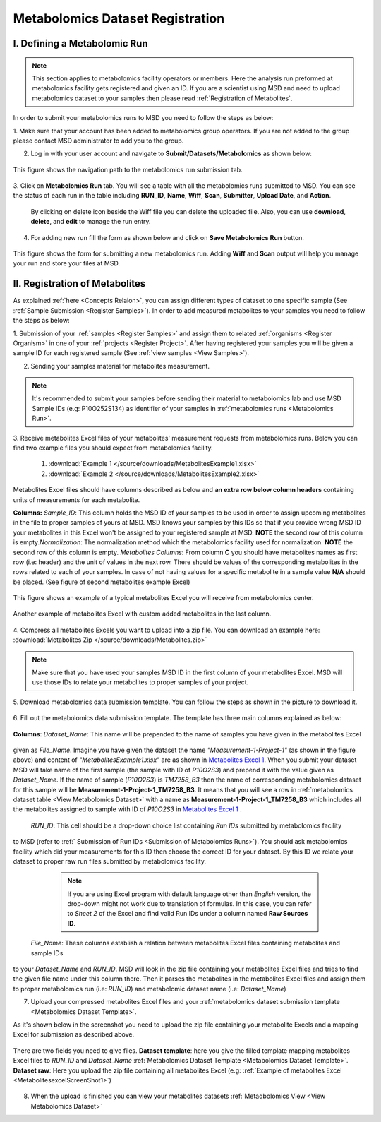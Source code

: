 .. _Register Metabolomics Dataset:


Metabolomics Dataset Registration
---------------------------------


I. Defining a Metabolomic Run
^^^^^^^^^^^^^^^^^^^^^^^^^^^^^

.. note::
    This section applies to metabolomics facility operators or members. Here the analysis 
    run preformed at metabolomics facility gets registered and given an ID. If you are 
    a scientist using MSD and need to upload metabolomics dataset to your samples then 
    please read :ref:`Registration of Metabolites`.

In order to submit your metabolomics runs to MSD you need to follow the steps as below:


1. Make sure that your account has been added to metabolomics group operators. If you are not \
added to the group please contact MSD administrator to add you to the group.

2. Log in with your user account and navigate to **Submit/Datasets/Metabolomics** as shown below:  

.. figure:: /media/MetabolomicsRunSubmission-TabView.png
    :align: center
    :scale: 100 %
    :alt: View of Metabolomics Run Submission Tab
    :class: metabolites_run_submission

    This figure shows the navigation path to the metabolomics run submission tab.

3. Click on **Metabolomics Run** tab. You will see a table with all the metabolomics runs submitted \
to MSD. You can see the status of each run in the table including **RUN_ID**, **Name**, **Wiff**, \
**Scan**, **Submitter**, **Upload Date**, and **Action**.

    By clicking on delete icon beside the Wiff file you can delete the uploaded file. Also, you can use **download**, **delete**, and **edit** to manage the run entry.

4. For adding new run fill the form as shown below and click on **Save Metabolomics Run** button.

.. figure:: /media/MetabolomicsRunSubmissionForm.png
    :align: center
    :scale: 100 %
    :alt: Metabolomics Run Submission Form
    :class: metabolites_run_submission

    This figure shows the form for submitting a new metabolomics run.
    Adding **Wiff** and **Scan** output will help you manage your run and 
    store your files at MSD.


.. _Registration of Metabolites:

II. Registration of Metabolites
^^^^^^^^^^^^^^^^^^^^^^^^^^^^^^^

As explained :ref:`here <Concepts Relaion>`, you can assign different types of dataset to 
one specific sample (See :ref:`Sample Submission <Register Samples>`). In order to add 
measured metabolites to your samples you need to follow the steps as below:


1. Submission of your :ref:`samples <Register Samples>` and assign them to related \
:ref:`organisms <Register Organism>` in one of your :ref:`projects <Register Project>`. \
After having registered your samples you will be given a sample ID for each registered \
sample (See :ref:`view samples <View Samples>`).

2. Sending your samples material for metabolites measurement.


.. note::
    It's recommended to submit your samples before sending their material to metabolomics \
    lab and use MSD Sample IDs (e.g: P10O252S134) as identifier of your samples in :ref:`metabolomics runs <Metabolomics Run>`.

3. Receive metabolites Excel files of your metabolites' measurement requests from metabolomics \
runs. Below you can find two example files you should expect from metabolomics facility.

    1. :download:`Example 1 </source/downloads/MetabolitesExample1.xlsx>`
    2. :download:`Example 2 </source/downloads/MetabolitesExample2.xlsx>`

Metabolites Excel files should have columns described as below and **an extra row below column headers** 
containing units of measurements for each metabolite.

**Columns:** *Sample_ID*: This column holds the MSD ID of your samples to be used in order to assign upcoming \
metabolites in the file to proper samples of yours at MSD. MSD knows your samples by this IDs so \
that if you provide wrong MSD ID your metabolites in this Excel won't be assigned to your registered \
sample at MSD. **NOTE** the second row of this column is empty.\
*Normalization*: The normalization method which the metabolomics facility used for normalization. \
**NOTE** the second row of this column is empty. \
*Metabolites Columns*: From column **C** you should have metabolites names as first row (i.e: header) \
and the unit of values in the next row. There should be values of the corresponding metabolites in the \
rows related to each of your samples. In case of not having values for a specific metabolite in a \
sample value **N/A** should be placed. (See figure of second metabolites example Excel)


.. _MetabolitesExcelScreenShot1:

.. figure:: /media/MetabolitesExcelScreenShot1.png
    :align: center
    :scale: 100 %
    :alt: An example of metabolites Excel you will receive from metabolomic facility
    :class: metabolites_submission

    This figure shows an example of a typical metabolites Excel you will receive from metabolomics center.


.. _MetabolitesExcelScreenShot2:


.. figure:: /media/MetabolitesExcelScreenShot2.png
    :align: center
    :scale: 100 %
    :alt: An example of metabolites Excel with added custom metabolites
    :class: metabolites_submission

    Another example of metabolites Excel with custom added metabolites in the last column.

4. Compress all metabolites Excels you want to upload into a zip file.  
You can download an example here: :download:`Metabolites Zip </source/downloads/Metabolites.zip>`

.. note::
    Make sure that you have used your samples MSD ID in the first column of your metabolites Excel. 
    MSD will use those IDs to relate your metabolites to proper samples of your project.


5. Download metabolomics data submission template.  
You can follow the steps as shown in the picture to download it.

.. figure:: /media/MetabolomicsCreateTemplate.png
    :align: center
    :scale: 100 %
    :alt: How to download metabolomics data to MSD
    :class: metabolites_submission


.. _Metabolomics Dataset Template:
6. Fill out the metabolomics data submission template.  
The template has three main columns explained as below:


.. figure:: /media/MetabolomicsDataTemplate.png
    :align: center
    :scale: 100 %
    :alt: Metabolomics Dataset Submission Template
    :class: metabolites_submission

    **Columns**:
    *Dataset_Name*: This name will be prepended to the name of samples you have given in the metabolites Excel \
given as *File_Name*. Imagine you have given the dataset the name *"Measurement-1-Project-1"* (as \
shown in the figure above) and content of *"MetabolitesExample1.xlsx"* are as shown in \
`Metabolites Excel 1 <MetabolitesExcelScreenShot1>`_. When you submit your dataset MSD will take name of the \
first sample (the sample with ID of *P10O2S3*) and prepend it with the value given as *Dataset_Name*. If the \
name of sample (*P10O2S3*) is *TM7258_B3* then the name of corresponding metabolomics dataset for this sample \
will be **Measurement-1-Project-1_TM7258_B3**. It means that you will see a row in \
:ref:`metabolomics dataset table <View Metabolomics Dataset>` with a name as **Measurement-1-Project-1_TM7258_B3** \
which includes all the metabolites assigned to sample with ID of *P10O2S3* in \
`Metabolites Excel 1 <MetabolitesExcelScreenShot1>`_ .  

    *RUN_ID*: This cell should be a drop-down choice list containing *Run IDs* submitted by metabolomics facility \
to MSD (refer to :ref:` Submission of Run IDs <Submission of Metabolomics Runs>`). You should ask metabolomics \
facility which did your measurements for this ID then choose the correct ID for your dataset. By this ID we \
relate your dataset to proper raw run files submitted by metabolomics facility.

        .. note::
            If you are using Excel program with default language other than *English* version, the drop-down might not 
            work due to translation of formulas. In this case, you can refer to *Sheet 2* of the Excel and find valid 
            Run IDs under a column named **Raw Sources ID**.


    *File_Name*: These columns establish a relation between metabolites Excel files containing metabolites and sample IDs \
to your *Dataset_Name* and *RUN_ID*. MSD will look in the zip file containing your metabolites Excel files and tries \
to find the given file name under this column there. Then it parses the metabolites in the metabolites Excel files and \
assign them to proper metabolomics run (i.e\: *RUN_ID*) and metabolomic dataset name (i.e: *Dataset_Name*)


7. Upload your compressed metabolites Excel files and your :ref:`metabolomics dataset submission template <Metabolomics Dataset Template>`.

As it's shown below in the screenshot you need to upload the zip file containing your metabolite Excels and a mapping Excel for submission as 
described above.


.. figure:: /media/MetabolomicsUpload.png
    :align: center
    :scale: 100 %
    :alt: Metabolomics Datasets Upload
    :class: metabolites_submission

    There are two fields you need to give files. **Dataset template**: here you give the filled template 
    mapping metabolites Excel files to *RUN_ID* and *Dataset_Name* :ref:`Metabolomics Dataset Template <Metabolomics Dataset Template>`.
    **Dataset raw**\: Here you upload the zip file containing all metabolites Excel (e.g\: :ref:`Example of metabolites Excel <MetabolitesexcelScreenShot1>`)


8. When the upload is finished you can view your metabolites datasets :ref:`Metaqbolomics View  <View Metabolomics Dataset>`
